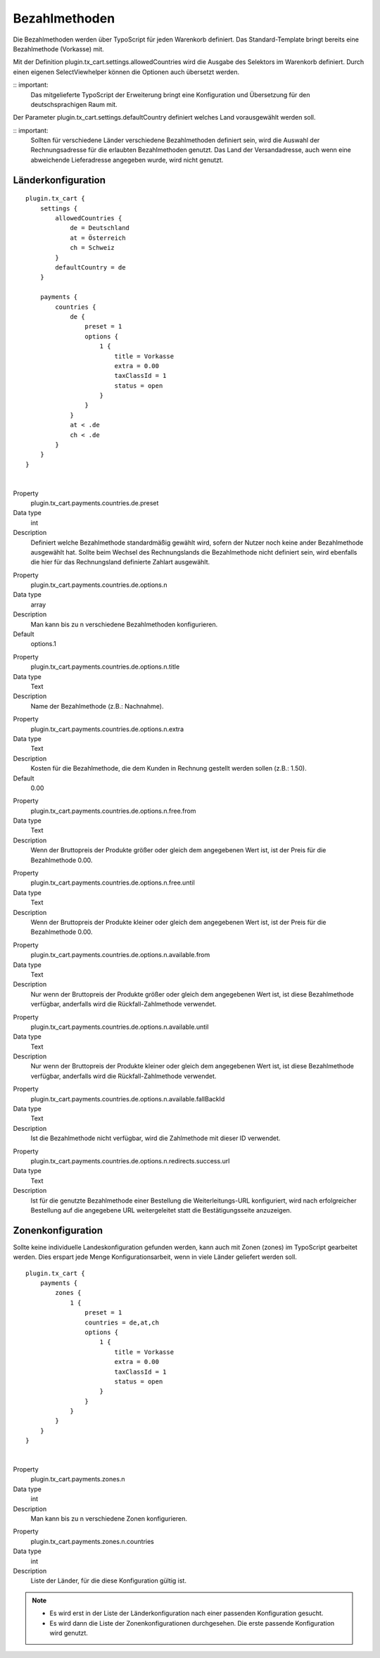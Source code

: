 .. ==================================================
.. FOR YOUR INFORMATION
.. --------------------------------------------------
.. -*- coding: utf-8 -*- with BOM.

Bezahlmethoden
==============

Die Bezahlmethoden werden über TypoScript für jeden Warenkorb definiert. Das Standard-Template bringt bereits eine Bezahlmethode (Vorkasse) mit.

Mit der Definition plugin.tx_cart.settings.allowedCountries wird die Ausgabe des Selektors im Warenkorb definiert. Durch einen eigenen SelectViewhelper können die Optionen auch übersetzt werden.

:: important:
   Das mitgelieferte TypoScript der Erweiterung bringt eine Konfiguration und Übersetzung für den deutschsprachigen Raum mit.

Der Parameter plugin.tx_cart.settings.defaultCountry definiert welches Land vorausgewählt werden soll.

:: important:
   Sollten für verschiedene Länder verschiedene Bezahlmethoden definiert sein, wird die Auswahl der Rechnungsadresse für die erlaubten Bezahlmethoden genutzt. Das Land der Versandadresse, auch wenn eine abweichende Lieferadresse angegeben wurde, wird nicht genutzt.

Länderkonfiguration
"""""""""""""""""""

::

   plugin.tx_cart {
       settings {
           allowedCountries {
               de = Deutschland
               at = Österreich
               ch = Schweiz
           }
           defaultCountry = de
       }

       payments {
           countries {
               de {
                   preset = 1
                   options {
                       1 {
                           title = Vorkasse
                           extra = 0.00
                           taxClassId = 1
                           status = open
                       }
                   }
               }
               at < .de
               ch < .de
           }
       }
   }

|

.. container:: table-row

   Property
      plugin.tx_cart.payments.countries.de.preset
   Data type
      int
   Description
      Definiert welche Bezahlmethode standardmäßig gewählt wird, sofern der Nutzer noch keine ander Bezahlmethode ausgewählt hat.
      Sollte beim Wechsel des Rechnungslands die Bezahlmethode nicht definiert sein, wird ebenfalls die hier für das Rechnungsland definierte Zahlart ausgewählt.

.. container:: table-row

   Property
      plugin.tx_cart.payments.countries.de.options.n
   Data type
      array
   Description
      Man kann bis zu n verschiedene Bezahlmethoden konfigurieren.
   Default
      options.1

.. container:: table-row

   Property
      plugin.tx_cart.payments.countries.de.options.n.title
   Data type
      Text
   Description
      Name der Bezahlmethode (z.B.: Nachnahme).

.. container:: table-row

   Property
      plugin.tx_cart.payments.countries.de.options.n.extra
   Data type
      Text
   Description
      Kosten für die Bezahlmethode, die dem Kunden in Rechnung gestellt werden sollen (z.B.: 1.50).
   Default
      0.00

.. container:: table-row

   Property
      plugin.tx_cart.payments.countries.de.options.n.free.from
   Data type
      Text
   Description
      Wenn der Bruttopreis der Produkte größer oder gleich dem angegebenen Wert ist, ist der Preis für die Bezahlmethode 0.00.

.. container:: table-row

   Property
      plugin.tx_cart.payments.countries.de.options.n.free.until
   Data type
      Text
   Description
      Wenn der Bruttopreis der Produkte kleiner oder gleich dem angegebenen Wert ist, ist der Preis für die Bezahlmethode 0.00.

.. container:: table-row

   Property
      plugin.tx_cart.payments.countries.de.options.n.available.from
   Data type
      Text
   Description
      Nur wenn der Bruttopreis der Produkte größer oder gleich dem angegebenen Wert ist, ist diese Bezahlmethode verfügbar,
      anderfalls wird die Rückfall-Zahlmethode verwendet.

.. container:: table-row

   Property
      plugin.tx_cart.payments.countries.de.options.n.available.until
   Data type
      Text
   Description
      Nur wenn der Bruttopreis der Produkte kleiner oder gleich dem angegebenen Wert ist, ist diese Bezahlmethode verfügbar,
      anderfalls wird die Rückfall-Zahlmethode verwendet.

.. container:: table-row

   Property
      plugin.tx_cart.payments.countries.de.options.n.available.fallBackId
   Data type
      Text
   Description
      Ist die Bezahlmethode nicht verfügbar, wird die Zahlmethode mit dieser ID verwendet.

.. container:: table-row

   Property
      plugin.tx_cart.payments.countries.de.options.n.redirects.success.url
   Data type
      Text
   Description
      Ist für die genutzte Bezahlmethode einer Bestellung die Weiterleitungs-URL konfiguriert, wird nach erfolgreicher Bestellung auf die angegebene URL weitergeleitet statt die Bestätigungsseite anzuzeigen.

Zonenkonfiguration
""""""""""""""""""

Sollte keine individuelle Landeskonfiguration gefunden werden, kann auch mit Zonen (zones) im TypoScript gearbeitet werden.
Dies erspart jede Menge Konfigurationsarbeit, wenn in viele Länder geliefert werden soll.

::

   plugin.tx_cart {
       payments {
           zones {
               1 {
                   preset = 1
                   countries = de,at,ch
                   options {
                       1 {
                           title = Vorkasse
                           extra = 0.00
                           taxClassId = 1
                           status = open
                       }
                   }
               }
           }
       }
   }

|

.. container:: table-row

   Property
      plugin.tx_cart.payments.zones.n
   Data type
      int
   Description
      Man kann bis zu n verschiedene Zonen konfigurieren.

.. container:: table-row

   Property
      plugin.tx_cart.payments.zones.n.countries
   Data type
      int
   Description
      Liste der Länder, für die diese Konfiguration gültig ist.

.. NOTE::
   * Es wird erst in der Liste der Länderkonfiguration nach einer passenden Konfiguration gesucht.
   * Es wird dann die Liste der Zonenkonfigurationen durchgesehen. Die erste passende Konfiguration wird genutzt.

